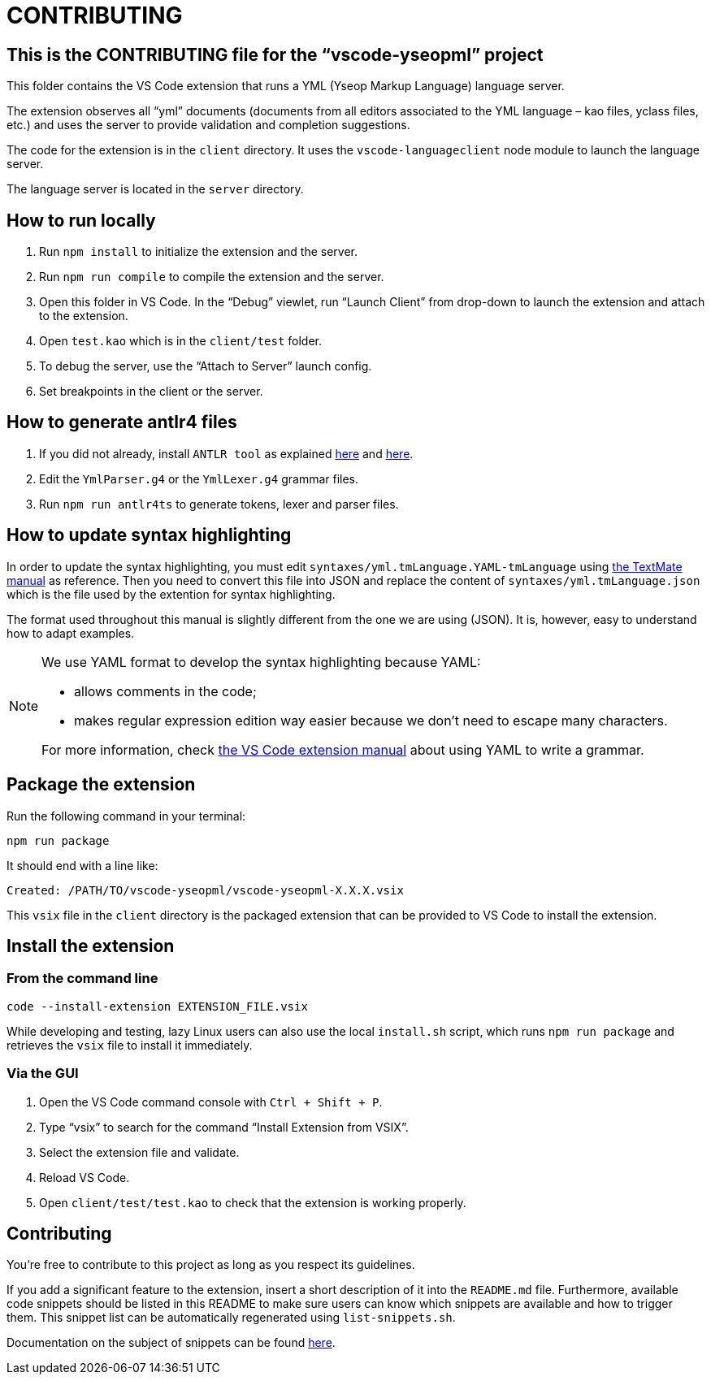 :vsc: VS{nbsp}Code

# CONTRIBUTING

## This is the CONTRIBUTING file for the “vscode-yseopml” project

This folder contains the {vsc}{nbsp}extension that runs a YML (Yseop Markup Language) language server.

The extension observes all “yml”{nbsp}documents (documents from all editors associated to the YML{nbsp}language –{nbsp}kao{nbsp}files, yclass{nbsp}files, etc.) and uses the server to provide validation and completion suggestions.

The code for the extension is in the `client`{nbsp}directory. It uses the `vscode-languageclient`{nbsp}node module to launch the language server.

The language server is located in the `server`{nbsp}directory.


## How to run locally

. Run `npm install` to initialize the extension and the server.
. Run `npm run compile` to compile the extension and the server.
. Open this folder in {vsc}. In the “Debug” viewlet, run “Launch Client” from drop-down to launch the extension and attach to the extension.
. Open `test.kao` which is in the `client/test` folder.
. To debug the server, use the “Attach to Server” launch config.
. Set breakpoints in the client or the server.


## How to generate antlr4 files

. If you did not already, install `ANTLR tool` as explained http://www.antlr.org/download.html[here] and https://github.com/antlr/antlr4/blob/master/doc/getting-started.md[here].
. Edit the `YmlParser.g4` or the `YmlLexer.g4` grammar files.
. Run `npm run antlr4ts` to generate tokens, lexer and parser files.


## How to update syntax highlighting

In order to update the syntax highlighting, you must edit `syntaxes/yml.tmLanguage.YAML-tmLanguage` using http://manual.macromates.com/en/language_grammars#language_grammars[the TextMate manual] as reference. Then you need to convert this file into JSON and replace the content of `syntaxes/yml.tmLanguage.json` which is the file used by the extention for syntax highlighting.

The format used throughout this manual is slightly different from the one we are using{nbsp}(JSON). It is, however, easy to understand how to adapt examples.

[NOTE]
====
We use YAML format to develop the syntax highlighting because YAML:

* allows comments in the code;
* makes regular expression edition way easier because we don't need to escape many characters.

For more information, check https://code.visualstudio.com/api/language-extensions/syntax-highlight-guide#using-yaml-to-write-a-grammar[the VS Code extension manual] about using YAML to write a grammar.
====

## Package the extension

Run the following command in your terminal:

```[bash]
npm run package
```

It should end with a line like:

```
Created: /PATH/TO/vscode-yseopml/vscode-yseopml-X.X.X.vsix
```

This `vsix`{nbsp}file in the `client`{nbsp}directory is the packaged extension that can be provided to {vsc} to install the extension.


## Install the extension

### From the command line

```[bash]
code --install-extension EXTENSION_FILE.vsix
```

While developing and testing, lazy Linux users can also use the local `install.sh`{nbsp}script, which runs `npm run package` and retrieves the `vsix`{nbsp}file to install it immediately.


### Via the GUI

. Open the {vsc}{nbsp}command console with `Ctrl + Shift + P`.
. Type “vsix” to search for the command “Install Extension from VSIX”.
. Select the extension file and validate.
. Reload {vsc}.
. Open `client/test/test.kao` to check that the extension is working properly.


## Contributing

You're free to contribute to this project as long as you respect its guidelines.

If you add a significant feature to the extension, insert a short description of it into the `README.md`{nbsp}file. Furthermore, available code snippets should be listed in this README to make sure users can know which snippets are available and how to trigger them. This snippet list can be automatically regenerated using `list-snippets.sh`.

Documentation on the subject of snippets can be found https://code.visualstudio.com/docs/editor/userdefinedsnippets[here].
